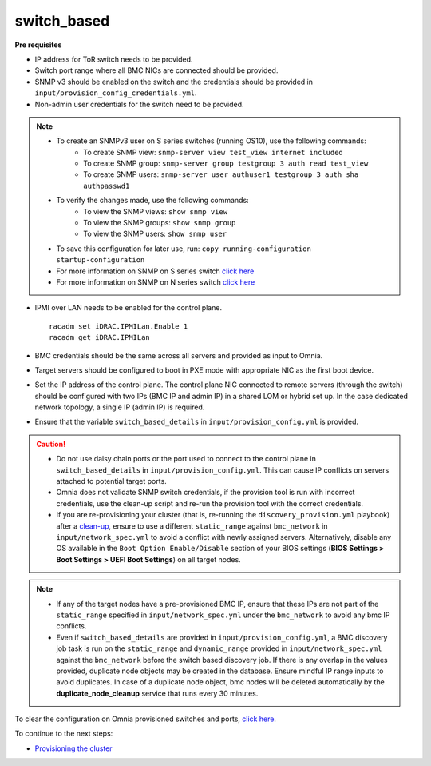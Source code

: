 switch_based
-------------

**Pre requisites**

* IP address for ToR switch needs to be provided.

* Switch port range where all BMC NICs are connected should be provided.

* SNMP v3 should be enabled on the switch and the credentials should be provided in ``input/provision_config_credentials.yml``.

* Non-admin user credentials for the switch need to be provided.

.. note::
    * To create an SNMPv3 user on S series switches (running  OS10), use the following commands:
        - To create SNMP view: ``snmp-server view test_view internet included``
        - To create SNMP group: ``snmp-server group testgroup 3 auth read test_view``
        - To create SNMP users: ``snmp-server user authuser1 testgroup 3 auth sha authpasswd1``
    * To verify the changes made, use the following commands:
        - To view the SNMP views: ``show snmp view``
        - To view the SNMP groups: ``show snmp group``
        - To view the SNMP users: ``show snmp user``
    * To save this configuration for later use, run: ``copy running-configuration startup-configuration``
    * For more information on SNMP on S series switch `click here <https://www.dell.com/support/manuals/en-cr/dell-emc-os-9/s3048-on-9.14.2.6-cli-pub/snmp-server-user?guid=guid-dbed1721-656a-4ad4-821c-589dbd371bf9&lang=en-us>`_
    * For more information on SNMP on N series switch `click here <https://www.dell.com/support/kbdoc/en-us/000133707/how-to-configure-snmpv3-on-dell-emc-networking-n-series-switches>`_



* IPMI over LAN needs to be enabled for the control plane. ::

    racadm set iDRAC.IPMILan.Enable 1
    racadm get iDRAC.IPMILan

* BMC credentials should be the same across all servers and provided as input to Omnia.

* Target servers should be configured to boot in PXE mode with appropriate NIC as the first boot device.

* Set the IP address of the control plane. The control plane NIC connected to remote servers (through the switch) should be configured with two IPs (BMC IP and admin IP) in a shared LOM or hybrid set up. In the case dedicated network topology, a single IP (admin IP) is required.
.. image:: ../../../images/ControlPlaneNic.png

* Ensure that the variable ``switch_based_details`` in ``input/provision_config.yml`` is provided.

.. caution::
    * Do not use daisy chain ports or the port used to connect to the control plane in ``switch_based_details`` in ``input/provision_config.yml``. This can cause IP conflicts on servers attached to potential target ports.
    * Omnia does not validate SNMP switch credentials, if the provision tool is run with incorrect credentials, use the clean-up script and re-run the provision tool with the correct credentials.
    * If you are re-provisioning your cluster (that is, re-running the ``discovery_provision.yml`` playbook) after a `clean-up <../../CleanUpScript.html>`_, ensure to use a different ``static_range`` against ``bmc_network`` in ``input/network_spec.yml`` to avoid a conflict with newly assigned servers. Alternatively, disable any OS available in the ``Boot Option Enable/Disable`` section of your BIOS settings (**BIOS Settings > Boot Settings > UEFI Boot Settings**) on all target nodes.


.. note::
    * If any of the target nodes have a pre-provisioned BMC IP, ensure that these IPs are not part of the ``static_range`` specified in ``input/network_spec.yml`` under the ``bmc_network`` to avoid any bmc IP conflicts.
    * Even if ``switch_based_details`` are provided in ``input/provision_config.yml``, a BMC discovery job task is run on the ``static_range`` and ``dynamic_range`` provided in ``input/network_spec.yml`` against the ``bmc_network`` before the switch based discovery job. If there is any overlap in the values provided, duplicate node objects may be created in the database. Ensure mindful IP range inputs to avoid duplicates. In case of a duplicate node object, bmc nodes will be deleted automatically by the **duplicate_node_cleanup** service that runs every 30 minutes.

To clear the configuration on Omnia provisioned switches and ports, `click here <../../../Roles/Utils/portcleanup.html>`_.

To continue to the next steps:

* `Provisioning the cluster <../installprovisiontool.html>`_
